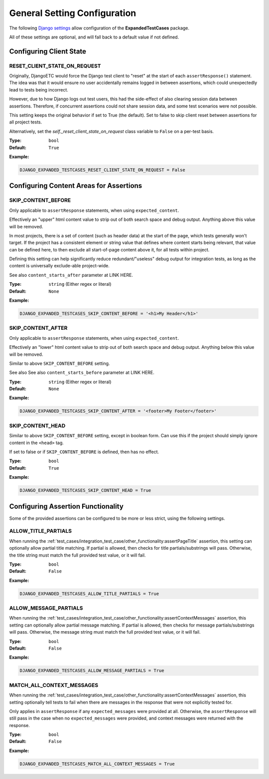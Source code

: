 General Setting Configuration
*****************************

The following
`Django settings <https://docs.djangoproject.com/en/dev/topics/settings/>`_
allow configuration of the **ExpandedTestCases** package.

All of these settings are optional, and will fall back to a default value if
not defined.


Configuring Client State
========================

RESET_CLIENT_STATE_ON_REQUEST
-----------------------------

Originally, DjangoETC would force the Django test client to "reset" at the
start of each ``assertResponse()`` statement.
The idea was that it would ensure no user accidentally remains logged in
between assertions, which could unexpectedly lead to tests being incorrect.

However, due to how Django logs out test users, this had the side-effect of
also clearing session data between assertions.
Therefore, if concurrent assertions could not share session data, and some
test scenarios were not possible.

This setting keeps the original behavior if set to True (the default).
Set to false to skip client reset between assertions for all project tests.

Alternatively, set the `self._reset_client_state_on_request` class variable
to ``False`` on a per-test basis.


:Type: ``bool``
:Default: ``True``

**Example:**

.. code::

    DJANGO_EXPANDED_TESTCASES_RESET_CLIENT_STATE_ON_REQUEST = False


Configuring Content Areas for Assertions
========================================

SKIP_CONTENT_BEFORE
-------------------

Only applicable to ``assertResponse`` statements,
when using ``expected_content``.

Effectively an "upper" html content value to strip out of both search space
and debug output.
Anything above this value will be removed.

In most projects, there is a set of content (such as header data) at the start
of the page, which tests generally won't target.
If the project has a consistent element or string value that defines where
content starts being relevant, that value can be defined here, to then exclude
all start-of-page content above it, for all tests within project.

Defining this setting can help significantly reduce redundant/"useless" debug
output for integration tests, as long as the content is universally exclude-able
project-wide.

See also ``content_starts_after`` parameter at LINK HERE.


:Type: ``string`` (Either regex or literal)
:Default: ``None``

**Example:**

.. code::

    DJANGO_EXPANDED_TESTCASES_SKIP_CONTENT_BEFORE = '<h1>My Header</h1>'


SKIP_CONTENT_AFTER
------------------

Only applicable to ``assertResponse`` statements,
when using ``expected_content``.

Effectively an "lower" html content value to strip out of both search space
and debug output.
Anything below this value will be removed.

Similar to above ``SKIP_CONTENT_BEFORE`` setting.

See also See also ``content_starts_before`` parameter at LINK HERE.


:Type: ``string`` (Either regex or literal)
:Default: ``None``

**Example:**

.. code::

    DJANGO_EXPANDED_TESTCASES_SKIP_CONTENT_AFTER = '<footer>My Footer</footer>'


SKIP_CONTENT_HEAD
-----------------

Similar to above ``SKIP_CONTENT_BEFORE`` setting, except in boolean form.
Can use this if the project should simply ignore content in the
``<head>`` tag.

If set to false or if ``SKIP_CONTENT_BEFORE`` is defined, then has no effect.


:Type: ``bool``
:Default: ``True``

**Example:**

.. code::

    DJANGO_EXPANDED_TESTCASES_SKIP_CONTENT_HEAD = True


Configuring Assertion Functionality
===================================

Some of the provided assertions can be configured to be more or less strict,
using the following settings.


ALLOW_TITLE_PARTIALS
--------------------

When running the
:ref:`test_cases/integration_test_case/other_functionality:assertPageTitle`
assertion, this setting can optionally allow partial title matching.
If partial is allowed, then checks for title partials/substrings will pass.
Otherwise, the title string must match the full provided test value,
or it will fail.


:Type: ``bool``
:Default: ``False``

**Example:**

.. code::

    DJANGO_EXPANDED_TESTCASES_ALLOW_TITLE_PARTIALS = True


ALLOW_MESSAGE_PARTIALS
----------------------

When running the
:ref:`test_cases/integration_test_case/other_functionality:assertContextMessages`
assertion, this setting can optionally allow partial message matching.
If partial is allowed, then checks for message partials/substrings will pass.
Otherwise, the message string must match the full provided test value,
or it will fail.


:Type: ``bool``
:Default: ``False``

**Example:**

.. code::

    DJANGO_EXPANDED_TESTCASES_ALLOW_MESSAGE_PARTIALS = True


MATCH_ALL_CONTEXT_MESSAGES
--------------------------

When running the
:ref:`test_cases/integration_test_case/other_functionality:assertContextMessages`
assertion, this setting optionally tell tests to fail when there are messages in
the response that were not explicitly tested for.

Only applies in ``assertResponse`` if any ``expected_messages`` were provided
at all.
Otherwise, the ``assertResponse`` will still pass in the case when
no ``expected_messages`` were provided, and context messages were returned
with the response.


:Type: ``bool``
:Default: ``False``

**Example:**

.. code::

    DJANGO_EXPANDED_TESTCASES_MATCH_ALL_CONTEXT_MESSAGES = True
